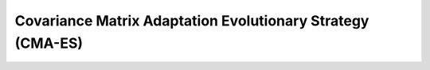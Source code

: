 .. cpp_cmaes

Covariance Matrix Adaptation Evolutionary Strategy (CMA-ES)
===========================================================

.. doxygenclass:: pagmo::cmaes
   :project: PaGMOreborn
   :members:
